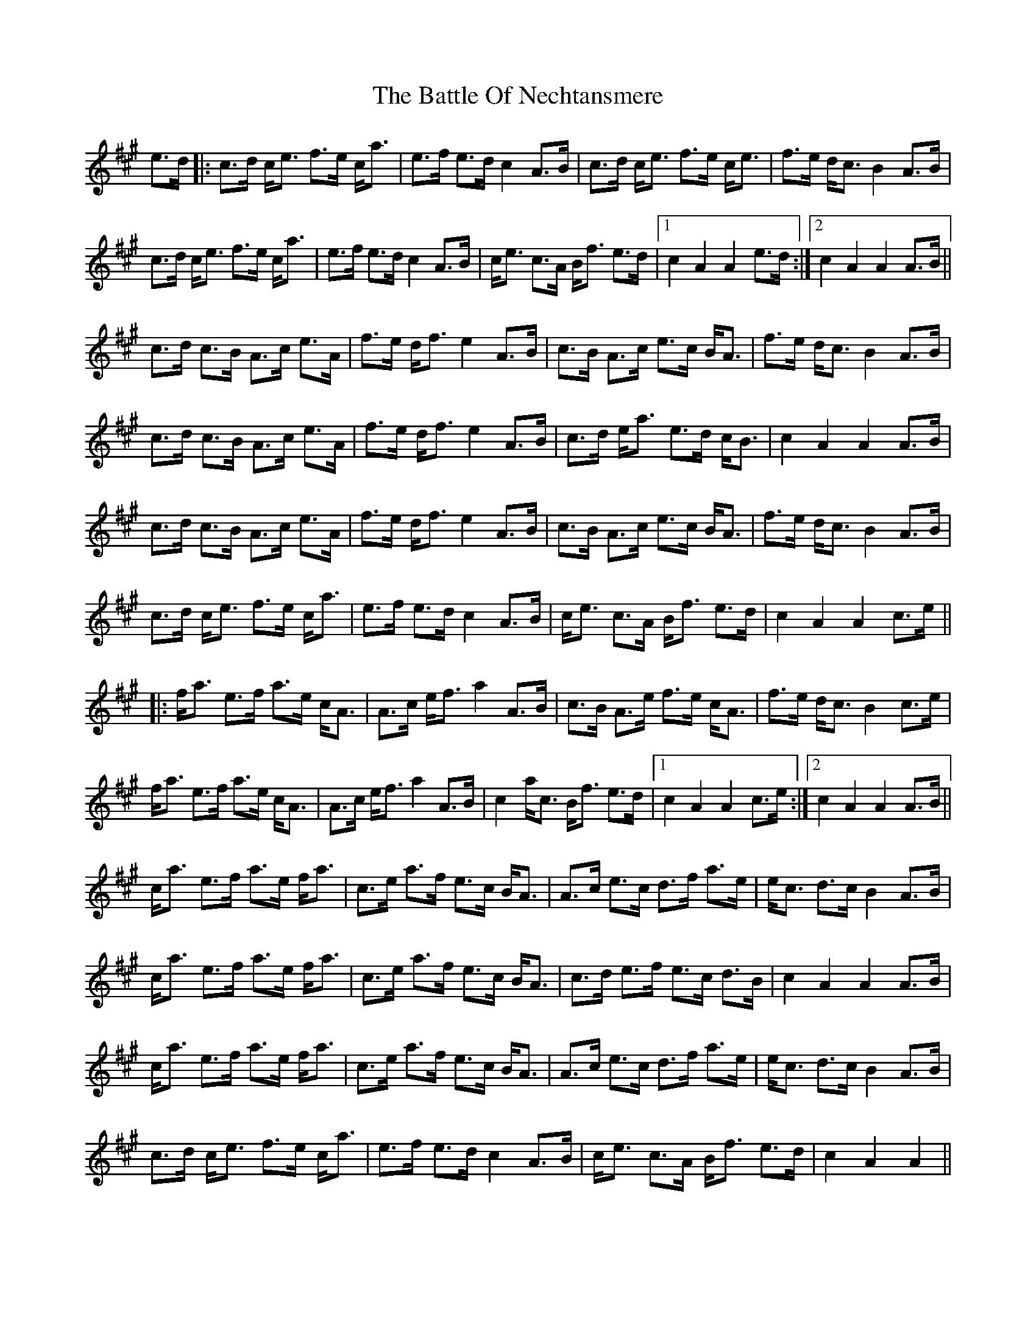 X: 3013
T: Battle Of Nechtansmere, The
R: march
M: 
K: Amajor
e>d|:c>d c<e f>e c<a|e>f e>d c2 A>B|c>d c<e f>e c<e|f>e d<c B2 A>B|
c>d c<e f>e c<a|e>f e>d c2 A>B|c<e c>A B<f e>d|1 c2 A2 A2 e>d:|2 c2 A2 A2 A>B||
c>d c>B A>c e>A|f>e d<f e2 A>B|c>B A>c e>c B<A|f>e d<c B2 A>B|
c>d c>B A>c e>A|f>e d<f e2 A>B|c>d e<a e>d c<B|c2 A2 A2 A>B|
c>d c>B A>c e>A|f>e d<f e2 A>B|c>B A>c e>c B<A|f>e d<c B2 A>B|
c>d c<e f>e c<a|e>f e>d c2 A>B|c<e c>A B<f e>d|c2 A2 A2 c>e||
|:f<a e>f a>e c<A|A>c e<f a2 A>B|c>B A>e f>e c<A|f>e d<c B2 c>e|
f<a e>f a>e c<A|A>c e<f a2 A>B|c2 a<c B<f e>d|1 c2 A2 A2 c>e:|2 c2 A2 A2 A>B||
c<a e>f a>e f<a|c>e a>f e>c B<A|A>c e>c d>f a>e|e<c d>c B2 A>B|
c<a e>f a>e f<a|c>e a>f e>c B<A|c>d e>f e>c d>B|c2 A2 A2 A>B|
c<a e>f a>e f<a|c>e a>f e>c B<A|A>c e>c d>f a>e|e<c d>c B2 A>B|
c>d c<e f>e c<a|e>f e>d c2 A>B|c<e c>A B<f e>d|c2 A2 A2||

